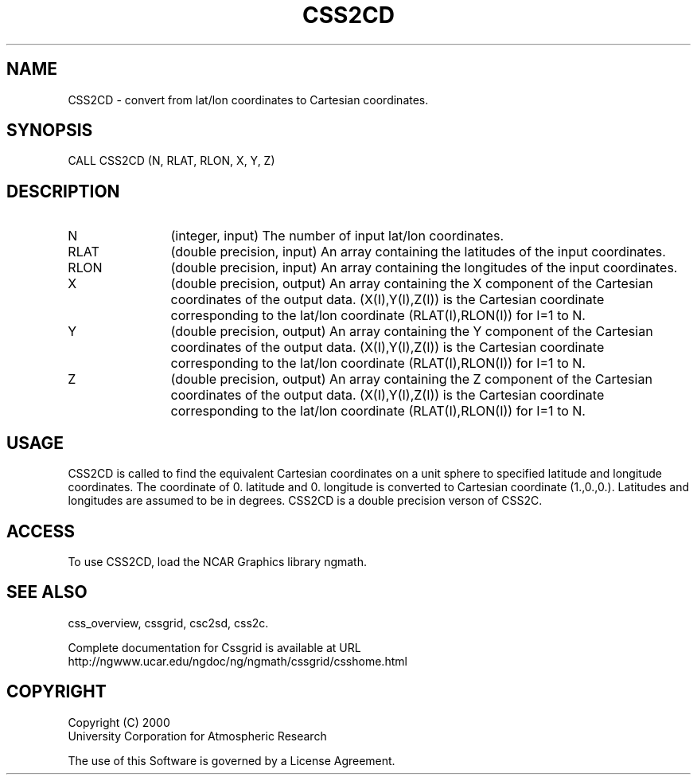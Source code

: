 .\"
.\"	$Id: css2cd.m,v 1.4 2008-07-27 03:35:35 haley Exp $
.\"
.TH CSS2CD 3NCARG "MAY 2000" UNIX "NCAR GRAPHICS"
.SH NAME
CSS2CD - convert from lat/lon coordinates to Cartesian coordinates.
.SH SYNOPSIS
CALL CSS2CD (N, RLAT, RLON, X, Y, Z)
.SH DESCRIPTION
.IP N 12
(integer, input) The number of input lat/lon coordinates.
.IP RLAT 12
(double precision, input) An array containing the latitudes of the input coordinates. 
.IP RLON 12
(double precision, input) An array containing the longitudes of the input coordinates. 
.IP X 12
(double precision, output) An array containing the X component of the Cartesian 
coordinates of the output data. (X(I),Y(I),Z(I)) is
the Cartesian coordinate corresponding to the lat/lon 
coordinate (RLAT(I),RLON(I)) for I=1 to N. 
.IP Y 12
(double precision, output) An array containing the Y component of the Cartesian 
coordinates of the output data. (X(I),Y(I),Z(I)) is
the Cartesian coordinate corresponding to the lat/lon 
coordinate (RLAT(I),RLON(I)) for I=1 to N. 
.IP Z 12
(double precision, output) An array containing the Z component of the Cartesian 
coordinates of the output data. (X(I),Y(I),Z(I)) is
the Cartesian coordinate corresponding to the lat/lon 
coordinate (RLAT(I),RLON(I)) for I=1 to N. 
.SH USAGE
CSS2CD is called to find the equivalent Cartesian coordinates on a
unit sphere to specified latitude and longitude coordinates.
The coordinate of 0. latitude and 0. longitude is
converted to Cartesian coordinate (1.,0.,0.). Latitudes and 
longitudes are assumed to be in degrees. 
CSS2CD is a double precision verson of CSS2C.
.SH ACCESS
To use CSS2CD, load the NCAR Graphics library ngmath.
.SH SEE ALSO
css_overview,
cssgrid,
csc2sd,
css2c.
.sp
Complete documentation for Cssgrid is available at URL
.br
http://ngwww.ucar.edu/ngdoc/ng/ngmath/cssgrid/csshome.html
.SH COPYRIGHT
Copyright (C) 2000
.br
University Corporation for Atmospheric Research
.br

The use of this Software is governed by a License Agreement.
